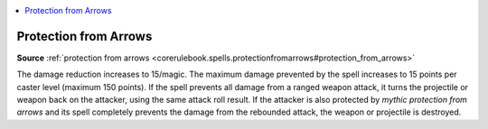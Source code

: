 
.. _`mythicadventures.mythicspells.protectionfromarrows`:

.. contents:: \ 

.. _`mythicadventures.mythicspells.protectionfromarrows#protection_from_arrows_mythic`: `mythicadventures.mythicspells.protectionfromarrows#protection_from_arrows`_

.. _`mythicadventures.mythicspells.protectionfromarrows#protection_from_arrows`:

Protection from Arrows
=======================

\ **Source**\  :ref:`protection from arrows <corerulebook.spells.protectionfromarrows#protection_from_arrows>`

The damage reduction increases to 15/magic. The maximum damage prevented by the spell increases to 15 points per caster level (maximum 150 points). If the spell prevents all damage from a ranged weapon attack, it turns the projectile or weapon back on the attacker, using the same attack roll result. If the attacker is also protected by \ *mythic protection from arrows*\  and its spell completely prevents the damage from the rebounded attack, the weapon or projectile is destroyed.
